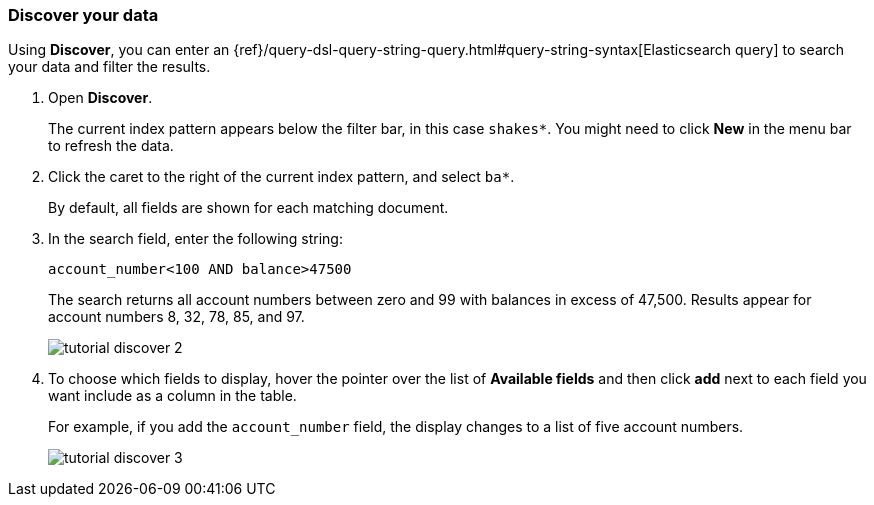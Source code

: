[[tutorial-discovering]]
=== Discover your data

Using *Discover*, you can enter
an {ref}/query-dsl-query-string-query.html#query-string-syntax[Elasticsearch
query] to search your data and filter the results.

. Open *Discover*. 
+
The current index pattern appears below the filter bar, in this case `shakes*`.
You might need to click *New* in the menu bar to refresh the data.

. Click the caret to the right of the current index pattern, and select `ba*`.
+
By default, all fields are shown for each matching document.

. In the search field, enter the following string:
+
[source,text]
account_number<100 AND balance>47500
+
The search returns all account numbers between zero and 99 with balances in
excess of 47,500. Results appear for account numbers 8, 32, 78, 85, and 97.
+
[role="screenshot"]
image::images/tutorial-discover-2.png[]

. To choose which
fields to display, hover the pointer over the list of *Available fields*
and then click *add* next to each field you want include as a column in the table.
+
For example, if you add the `account_number` field, the display changes to a list of five
account numbers.
+
[role="screenshot"]
image::images/tutorial-discover-3.png[]
